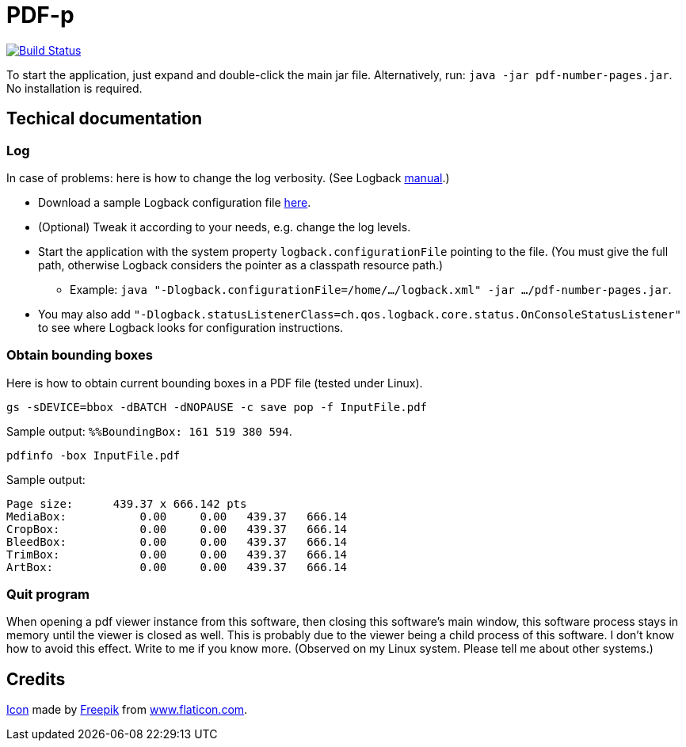 = PDF-p

image:https://travis-ci.org/oliviercailloux/PDF-p.svg?branch=master["Build Status", link="https://travis-ci.org/oliviercailloux/PDF-p"]

To start the application, just expand and double-click the main jar file. Alternatively, run: `java -jar pdf-number-pages.jar`. No installation is required.

== Techical documentation
=== Log
In case of problems: here is how to change the log verbosity. (See Logback https://logback.qos.ch/manual/configuration.html[manual].)

* Download a sample Logback configuration file https://github.com/oliviercailloux/PDF-p/blob/master/src/main/resources/logback-test.xml[here].
* (Optional) Tweak it according to your needs, e.g. change the log levels.
* Start the application with the system property `logback.configurationFile` pointing to the file.
(You must give the full path, otherwise Logback considers the pointer as a classpath resource path.)
** Example: `java "-Dlogback.configurationFile=/home/…/logback.xml" -jar …/pdf-number-pages.jar`.
* You may also add `"-Dlogback.statusListenerClass=ch.qos.logback.core.status.OnConsoleStatusListener"` to see where Logback looks for configuration instructions.

=== Obtain bounding boxes
Here is how to obtain current bounding boxes in a PDF file (tested under Linux).

`gs -sDEVICE=bbox -dBATCH -dNOPAUSE -c save pop -f InputFile.pdf`

Sample output: `%%BoundingBox: 161 519 380 594`.

`pdfinfo -box InputFile.pdf`

Sample output:
....
Page size:      439.37 x 666.142 pts
MediaBox:           0.00     0.00   439.37   666.14
CropBox:            0.00     0.00   439.37   666.14
BleedBox:           0.00     0.00   439.37   666.14
TrimBox:            0.00     0.00   439.37   666.14
ArtBox:             0.00     0.00   439.37   666.14
....

=== Quit program
When opening a pdf viewer instance from this software, then closing this software’s main window, this software process stays in memory until the viewer is closed as well. This is probably due to the viewer being a child process of this software. I don’t know how to avoid this effect. Write to me if you know more. (Observed on my Linux system. Please tell me about other systems.)

== Credits
https://www.flaticon.com/free-icon/phonebook_129661[Icon] made by http://www.freepik.com/[Freepik] from http://www.flaticon.com[www.flaticon.com].

